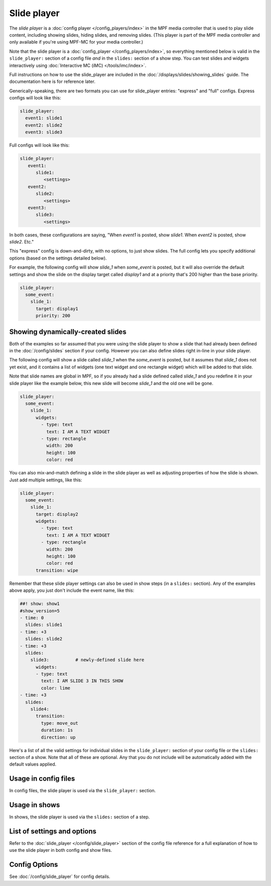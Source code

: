 Slide player
============

The *slide player* is a :doc:`config player </config_players/index>` in the MPF
media controller that is used to play slide content, including showing slides,
hiding slides, and removing slides. (This player is part of the MPF media controller
and only available if you're using MPF-MC for your media controller.)

Note that the slide player is a :doc:`config_player </config_players/index>`, so everything
mentioned below is valid in the ``slide_player:`` section of a config file *and* in the ``slides:``
section of a show step. You can test slides and widgets interactively using
:doc:`Interactive MC (iMC) </tools/imc/index>`.

Full instructions on how to use the slide_player are included in the
:doc:`/displays/slides/showing_slides` guide. The documentation here is for
reference later.

Generically-speaking, there are two formats you can use for slide_player
entries: "express" and "full" configs. Express configs will look like this:

.. code-block:: mpf-config

   slide_player:
     event1: slide1
     event2: slide2
     event3: slide3

Full configs will look like this:

.. code-block:: yaml

   slide_player:
      event1:
         slide1:
            <settings>
      event2:
         slide2:
            <settings>
      event3:
         slide3:
            <settings>

In both cases, these configurations are saying, "When *event1* is posted,
show *slide1*. When *event2* is posted, show *slide2*. Etc."

This "express" config is down-and-dirty, with no options, to just show slides.
The full config lets you specify additional options (based on the settings
detailed below).

For example, the following config will show *slide_1* when *some_event* is posted, but it
will also override the default settings and show the slide on the display target called
*display1* and at a priority that's 200 higher than the base priority.

.. code-block:: mpf-config

   slide_player:
     some_event:
       slide_1:
         target: display1
         priority: 200

Showing dynamically-created slides
----------------------------------

Both of the examples so far assumed that you were using the slide player to show a slide
that had already been defined in the :doc:`/config/slides` section if your config.
However you can also define slides right in-line in your slide player.

The following config will show a slide called *slide_1* when the *some_event* is posted,
but it assumes that *slide_1* does not yet exist, and it contains a list of widgets (one
text widget and one rectangle widget) which will be added to that slide.

Note that slide names are global in MPF, so if you already had a slide defined called
*slide_1* and you redefine it in your slide player like the example below, this new slide
will become *slide_1* and the old one will be gone.

.. code-block:: mpf-config

   slide_player:
     some_event:
       slide_1:
         widgets:
           - type: text
             text: I AM A TEXT WIDGET
           - type: rectangle
             width: 200
             height: 100
             color: red

You can also mix-and-match defining a slide in the slide player as well as adjusting
properties of how the slide is shown. Just add multiple settings, like this:

.. code-block:: mpf-config

   slide_player:
     some_event:
       slide_1:
         target: display2
         widgets:
           - type: text
             text: I AM A TEXT WIDGET
           - type: rectangle
             width: 200
             height: 100
             color: red
         transition: wipe

Remember that these slide player settings can also be used in show steps (in a ``slides:``
section). Any of the examples above apply, you just don't include the event name, like this:

.. code-block:: mpf-config

   ##! show: show1
   #show_version=5
   - time: 0
     slides: slide1
   - time: +3
     slides: slide2
   - time: +3
     slides:
       slide3:          # newly-defined slide here
         widgets:
         - type: text
           text: I AM SLIDE 3 IN THIS SHOW
           color: lime
   - time: +3
     slides:
       slide4:
         transition:
           type: move_out
           duration: 1s
           direction: up

Here's a list of all the valid settings for individual slides in the ``slide_player:``
section of your config file or the ``slides:`` section of a show. Note that all of these
are optional. Any that you do not include will be automatically added with the default
values applied.


Usage in config files
---------------------

In config files, the slide player is used via the ``slide_player:`` section.

Usage in shows
--------------

In shows, the slide player is used via the ``slides:`` section of a step.

List of settings and options
----------------------------

Refer to the :doc:`slide_player </config/slide_player>` section of
the config file reference for a full explanation of how to use the
slide player in both config and show files.

Config Options
--------------

See :doc:`/config/slide_player` for config details.

